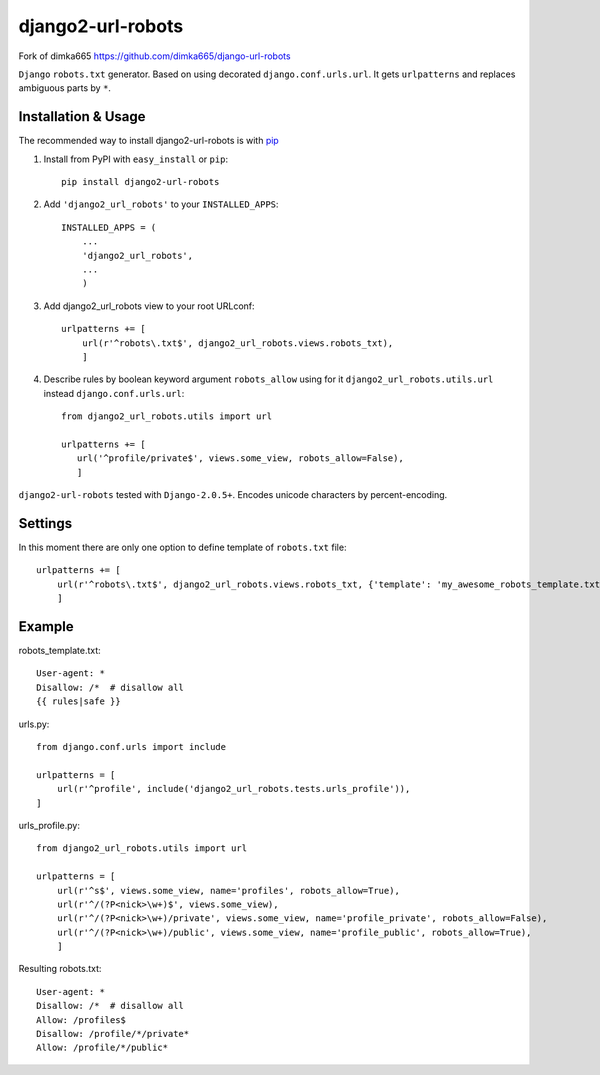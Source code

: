=========================
django2-url-robots
=========================

Fork of dimka665 https://github.com/dimka665/django-url-robots

``Django`` ``robots.txt`` generator. Based on using decorated ``django.conf.urls.url``.
It gets ``urlpatterns`` and replaces ambiguous parts by ``*``.

Installation & Usage
=========================

The recommended way to install django2-url-robots is with `pip <http://pypi.python.org/pypi/pip>`_

1. Install from PyPI with ``easy_install`` or ``pip``::

    pip install django2-url-robots

2. Add ``'django2_url_robots'`` to your ``INSTALLED_APPS``::

    INSTALLED_APPS = (
        ...
        'django2_url_robots',
        ...
        )

3. Add django2_url_robots view to your root URLconf::

    urlpatterns += [
        url(r'^robots\.txt$', django2_url_robots.views.robots_txt),
        ]

4. Describe rules by boolean keyword argument ``robots_allow`` using for it ``django2_url_robots.utils.url`` instead ``django.conf.urls.url``::

    from django2_url_robots.utils import url
    
    urlpatterns += [
       url('^profile/private$', views.some_view, robots_allow=False),
       ]
 
``django2-url-robots`` tested with ``Django-2.0.5+``. Encodes unicode characters by percent-encoding.

Settings
====================

In this moment there are only one option to define template of ``robots.txt`` file::

    urlpatterns += [
        url(r'^robots\.txt$', django2_url_robots.views.robots_txt, {'template': 'my_awesome_robots_template.txt'}),
        ]

Example
===================
robots_template.txt::

    User-agent: *
    Disallow: /*  # disallow all
    {{ rules|safe }}

urls.py::

    from django.conf.urls import include

    urlpatterns = [
        url(r'^profile', include('django2_url_robots.tests.urls_profile')),
    ]

urls_profile.py::

    from django2_url_robots.utils import url

    urlpatterns = [
        url(r'^s$', views.some_view, name='profiles', robots_allow=True),
        url(r'^/(?P<nick>\w+)$', views.some_view),
        url(r'^/(?P<nick>\w+)/private', views.some_view, name='profile_private', robots_allow=False),
        url(r'^/(?P<nick>\w+)/public', views.some_view, name='profile_public', robots_allow=True),
        ]

Resulting robots.txt::

    User-agent: *
    Disallow: /*  # disallow all
    Allow: /profiles$
    Disallow: /profile/*/private*
    Allow: /profile/*/public*

